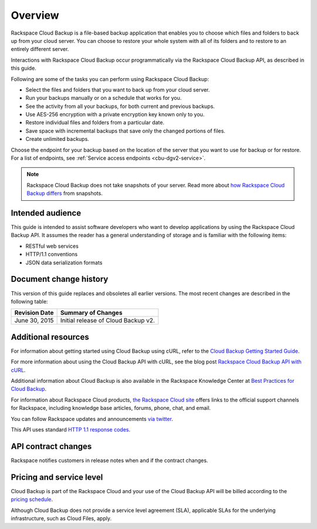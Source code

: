 .. _cbu-dgv2-overview:

========
Overview
========

Rackspace Cloud Backup is a file-based backup application that enables you to choose which files and folders to back up from your cloud server. You can choose to restore your whole system with all of its folders and to restore to an entirely different server.

Interactions with Rackspace Cloud Backup occur programmatically via the Rackspace Cloud Backup API, as described in this guide.

Following are some of the tasks you can perform using Rackspace Cloud Backup:

-  Select the files and folders that you want to back up from your cloud server.

-  Run your backups manually or on a schedule that works for you.

-  See the activity from all your backups, for both current and previous backups.

-  Use AES-256 encryption with a private encryption key known only to you.

-  Restore individual files and folders from a particular date.

-  Save space with incremental backups that save only the changed portions of files.

-  Create unlimited backups.

Choose the endpoint for your backup based on the location of the server that you want to use for backup or for restore. For a list of endpoints, see :ref:`Service access endpoints <cbu-dgv2-service>`.

..  note:: 
    Rackspace Cloud Backup does not take snapshots of your server. Read more about `how Rackspace Cloud Backup differs`_ from snapshots.

.. _how Rackspace Cloud Backup differs: http://www.rackspace.com/knowledge_center/article/rackspace-cloud-backup-vs-cloud-server-image-backups

.. _cbu-dgv2-overview-intended:

Intended audience
~~~~~~~~~~~~~~~~~

This guide is intended to assist software developers who want to develop applications by using the Rackspace Cloud Backup API. It assumes the reader has a general understanding of storage and is familiar with the following items:

-  RESTful web services

-  HTTP/1.1 conventions

-  JSON data serialization formats

.. _cbu-dgv2-overview-changehist:

Document change history
~~~~~~~~~~~~~~~~~~~~~~~

This version of this guide replaces and obsoletes all earlier versions. The most recent changes are described in the following table:

+----------------+-------------------------------------+
| Revision Date  |         Summary of Changes          |
+================+=====================================+
| June 30, 2015  | Initial release of Cloud Backup v2. |
+----------------+-------------------------------------+

.. _cbu-dgv2-overview-additional: 

Additional resources
~~~~~~~~~~~~~~~~~~~~

For information about getting started using Cloud Backup using cURL, refer to the `Cloud Backup Getting Started Guide`_.

For more information about using the Cloud Backup API with cURL, see the blog post `Rackspace Cloud Backup API with cURL`_.

Additional information about Cloud Backup is also available in the Rackspace Knowledge Center at `Best Practices for Cloud Backup`_.

For information about Rackspace Cloud products, `the Rackspace Cloud site`_ offers links to the official support channels for Rackspace, including knowledge base articles, forums, phone, chat, and email.

You can follow Rackspace updates and announcements `via twitter`_.

This API uses standard `HTTP 1.1 response codes`_.

.. _Cloud Backup Getting Started Guide: http://docs.rackspace.com/api/
.. _Rackspace Cloud Backup API with cURL: https://developer.rackspace.com/blog/rackspace-cloud-backup-api-with-curl/
.. _Best Practices for Cloud Backup: http://www.rackspace.com/knowledge_center/article/best-practices-for-cloud-backup
.. _the Rackspace Cloud site: http://www.rackspace.com/cloud/
.. _via twitter: https://twitter.com/rackspace
.. _HTTP 1.1 response codes: http://www.w3.org/Protocols/rfc2616/rfc2616-sec10.html

.. _cbu-dgv2-overview-contract:

API contract changes
~~~~~~~~~~~~~~~~~~~~

Rackspace notifies customers in release notes when and if the contract changes.

.. _cbu-dgv2-overview-pricing:

Pricing and service level
~~~~~~~~~~~~~~~~~~~~~~~~~

Cloud Backup is part of the Rackspace Cloud and your use of the Cloud Backup API will be billed according to the `pricing schedule`_. 

Although Cloud Backup does not provide a service level agreement (SLA), applicable SLAs for the underlying infrastructure, such as Cloud Files, apply.

.. _pricing schedule: http://www.rackspace.com/cloud/backup/pricing/
